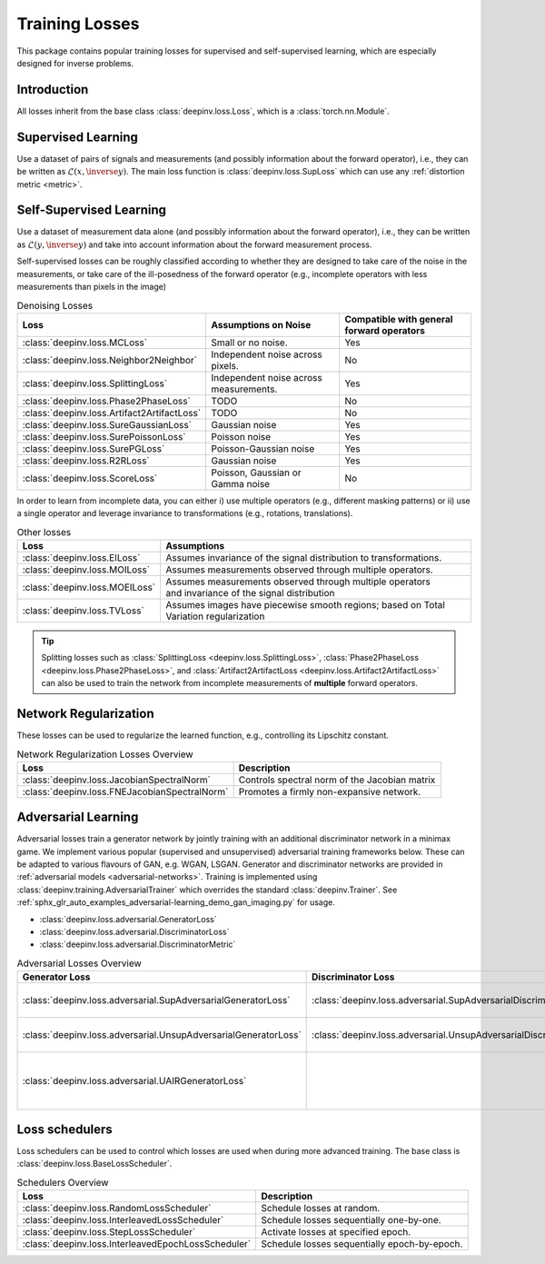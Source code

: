 .. _loss:

Training Losses
===============

This package contains popular training losses for supervised and self-supervised learning,
which are especially designed for inverse problems.

Introduction
--------------------
All losses inherit from the base class :class:`deepinv.loss.Loss`, which is a :class:`torch.nn.Module`.


.. doctest::

    >>> import torch
    >>> import deepinv as dinv
    >>> loss = dinv.loss.SureGaussianLoss(.1)
    >>> physics = dinv.physics.Denoising()
    >>> x = torch.ones(1, 3, 16, 16)
    >>> y = physics(x)
    >>> model = dinv.models.DnCNN()
    >>> x_net = model(y)
    >>> l = loss(x_net=x_net, y=y, physics=physics, model=model) # self-supervised loss, doesn't require ground truth x


.. _supervised-losses:

Supervised Learning
--------------------
Use a dataset of pairs of signals and measurements (and possibly information about the forward operator),
i.e., they can be written as :math:`\mathcal{L}(x,\inverse{y})`.
The main loss function is :class:`deepinv.loss.SupLoss` which can use any :ref:`distortion metric <metric>`.

.. _self-supervised-losses:

Self-Supervised Learning
------------------------
Use a dataset of measurement data alone (and possibly information about the forward operator),
i.e., they can be written as :math:`\mathcal{L}(y,\inverse{y})` and take into account information
about the forward measurement process.

Self-supervised losses can be roughly classified according to whether they are
designed to take care of the noise in the measurements, or take care of the ill-posedness
of the forward operator (e.g., incomplete operators with less measurements than pixels in the image)

.. list-table:: Denoising Losses
   :header-rows: 1

   * - Loss
     - Assumptions on Noise
     - Compatible with general forward operators
   * - :class:`deepinv.loss.MCLoss`
     - Small or no noise.
     - Yes
   * - :class:`deepinv.loss.Neighbor2Neighbor`
     - Independent noise across pixels.
     - No
   * - :class:`deepinv.loss.SplittingLoss`
     - Independent noise across measurements.
     - Yes
   * - :class:`deepinv.loss.Phase2PhaseLoss`
     - TODO
     - No
   * - :class:`deepinv.loss.Artifact2ArtifactLoss`
     - TODO
     - No
   * - :class:`deepinv.loss.SureGaussianLoss`
     - Gaussian noise
     - Yes
   * - :class:`deepinv.loss.SurePoissonLoss`
     - Poisson noise
     - Yes
   * - :class:`deepinv.loss.SurePGLoss`
     - Poisson-Gaussian noise
     - Yes
   * - :class:`deepinv.loss.R2RLoss`
     - Gaussian noise
     - Yes
   * - :class:`deepinv.loss.ScoreLoss`
     - Poisson, Gaussian or Gamma noise
     - No

In order to learn from incomplete data, you can either
i) use multiple operators (e.g., different masking patterns) or
ii) use a single operator and leverage invariance to transformations (e.g., rotations, translations).

.. list-table:: Other losses
   :header-rows: 1

   * - Loss
     - Assumptions
   * - :class:`deepinv.loss.EILoss`
     - Assumes invariance of the signal distribution to transformations.
   * - :class:`deepinv.loss.MOILoss`
     - Assumes measurements observed through multiple operators.
   * - :class:`deepinv.loss.MOEILoss`
     - | Assumes measurements observed through multiple operators
       | and invariance of the signal distribution
   * - :class:`deepinv.loss.TVLoss`
     - Assumes images have piecewise smooth regions; based on Total Variation regularization


.. tip::

       Splitting losses such as :class:`SplittingLoss <deepinv.loss.SplittingLoss>`, :class:`Phase2PhaseLoss <deepinv.loss.Phase2PhaseLoss>`,
       and :class:`Artifact2ArtifactLoss <deepinv.loss.Artifact2ArtifactLoss>`
       can also be used to train the network from incomplete measurements of **multiple** forward operators.

.. _regularization-losses:

Network Regularization
----------------------
These losses can be used to regularize the learned function, e.g., controlling its Lipschitz constant.

.. list-table:: Network Regularization Losses Overview
   :header-rows: 1

   * - Loss
     - Description
   * - :class:`deepinv.loss.JacobianSpectralNorm`
     - Controls spectral norm of the Jacobian matrix
   * - :class:`deepinv.loss.FNEJacobianSpectralNorm`
     - Promotes a firmly non-expansive network.

.. _adversarial-losses:

Adversarial Learning
--------------------
Adversarial losses train a generator network by jointly training with an additional discriminator network in a minimax game.
We implement various popular (supervised and unsupervised) adversarial training frameworks below. These can be adapted to various flavours of GAN, e.g. WGAN, LSGAN. Generator and discriminator networks are provided in :ref:`adversarial models <adversarial-networks>`.
Training is implemented using :class:`deepinv.training.AdversarialTrainer` which overrides the standard :class:`deepinv.Trainer`. See :ref:`sphx_glr_auto_examples_adversarial-learning_demo_gan_imaging.py` for usage.

- :class:`deepinv.loss.adversarial.GeneratorLoss`
- :class:`deepinv.loss.adversarial.DiscriminatorLoss`
- :class:`deepinv.loss.adversarial.DiscriminatorMetric`

.. list-table:: Adversarial Losses Overview
   :header-rows: 1

   * - Generator Loss
     - Discriminator Loss
     - Description
   * - :class:`deepinv.loss.adversarial.SupAdversarialGeneratorLoss`
     - :class:`deepinv.loss.adversarial.SupAdversarialDiscriminatorLoss`
     - Supervised adversarial training
   * - :class:`deepinv.loss.adversarial.UnsupAdversarialGeneratorLoss`
     - :class:`deepinv.loss.adversarial.UnsupAdversarialDiscriminatorLoss`
     - Unsupervised adversarial training
   * - :class:`deepinv.loss.adversarial.UAIRGeneratorLoss`
     -
     - Unsupervised Adversarial Image Reconstruction loss.

.. _loss-schedulers:

Loss schedulers
---------------
Loss schedulers can be used to control which losses are used when during more advanced training.
The base class is :class:`deepinv.loss.BaseLossScheduler`.


.. list-table:: Schedulers Overview
   :header-rows: 1

   * - Loss
     - Description
   * - :class:`deepinv.loss.RandomLossScheduler`
     - Schedule losses at random.
   * - :class:`deepinv.loss.InterleavedLossScheduler`
     - Schedule losses sequentially one-by-one.
   * - :class:`deepinv.loss.StepLossScheduler`
     - Activate losses at specified epoch.
   * - :class:`deepinv.loss.InterleavedEpochLossScheduler`
     - Schedule losses sequentially epoch-by-epoch.
